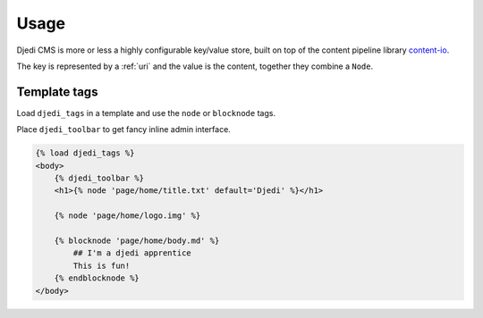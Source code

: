 .. _usage:

Usage
=====

Djedi CMS is more or less a highly configurable key/value store, built on top of the content pipeline library `content-io <content-io_>`_.

The key is represented by a :ref:`uri` and the value is the content, together they combine a ``Node``.


Template tags
-------------

Load ``djedi_tags`` in a template and use the ``node`` or ``blocknode`` tags.

Place ``djedi_toolbar`` to get fancy inline admin interface.

.. code-block:: django

    {% load djedi_tags %}
    <body>
        {% djedi_toolbar %}
        <h1>{% node 'page/home/title.txt' default='Djedi' %}</h1>

        {% node 'page/home/logo.img' %}

        {% blocknode 'page/home/body.md' %}
            ## I'm a djedi apprentice
            This is fun!
        {% endblocknode %}
    </body>


.. _content-io: https://github.com/5monkeys/content-io/
